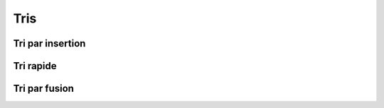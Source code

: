 ====
Tris
====

Tri par insertion
=================

.. ipython:: python

    def tri_insertion(tab):
        for i in range(1,len(tab)):
            val = tab[i]
            pos = i
            while pos > 0 and tab[pos - 1] > val:
                tab[pos] = tab[pos-1]
                pos -= 1
            tab[pos] = val

.. ipython:: python

    from numpy.random import randint
    tab = randint(100, size=20)
    tab
    tri_insertion(tab)
    tab

Tri rapide
==========

.. ipython:: python

    def tri_rapide(tab):
        if tab == []:
            return []
        else:
            pivot = tab[0]
            t1, t2 = [], []
            for x in tab[1:]:
                if x < pivot:
                    t1.append(x)
                else:
                    t2.append(x)
            return tri_rapide(t1) + [pivot] + tri_rapide(t2)

.. ipython:: python

    from numpy.random import randint
    tab = randint(100, size=20)
    tab
    tri_rapide(tab)

Tri par fusion
==============

.. ipython:: python

    def tri_fusion(tab):
        if len(tab) < 2:
            return tab
        else:
            m = len(tab)//2
            return fusion(tri_fusion(tab[:m]), tri_fusion(tab[m:]))

.. ipython:: python

    def fusion(t1, t2):
        i1, i2, n1, n2 = 0, 0, len(t1), len(t2)
        t=[]
        while i1 < n1 and i2 < n2:
            if t1[i1] < t2[i2]:
                t.append(t1[i1])
                i1 += 1
            else:
                t.append(t2[i2])
                i2 += 1
        if i1 == n1:
            t.extend(t2[i2:])
        else:
            t.extend(t1[i1:])
        return t

.. ipython:: python

    from numpy.random import randint
    tab = randint(100, size=20)
    tab
    tri_fusion(tab)
